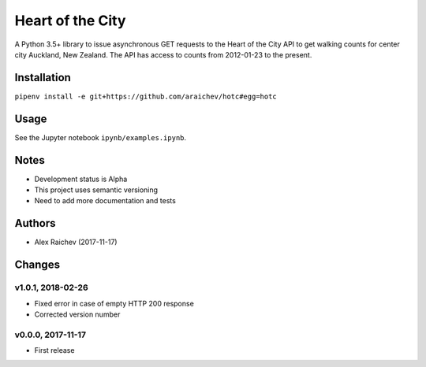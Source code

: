 Heart of the City
******************
A Python 3.5+ library to issue asynchronous GET requests to the Heart of the City API to get walking counts for center city Auckland, New Zealand.
The API has access to counts from 2012-01-23 to the present.


Installation
=============
``pipenv install -e git+https://github.com/araichev/hotc#egg=hotc``


Usage
======
See the Jupyter notebook ``ipynb/examples.ipynb``.


Notes
======
- Development status is Alpha
- This project uses semantic versioning
- Need to add more documentation and tests


Authors
========
- Alex Raichev (2017-11-17)


Changes
========

v1.0.1, 2018-02-26
-------------------
- Fixed error in case of empty HTTP 200 response
- Corrected version number


v0.0.0, 2017-11-17
-------------------
- First release
